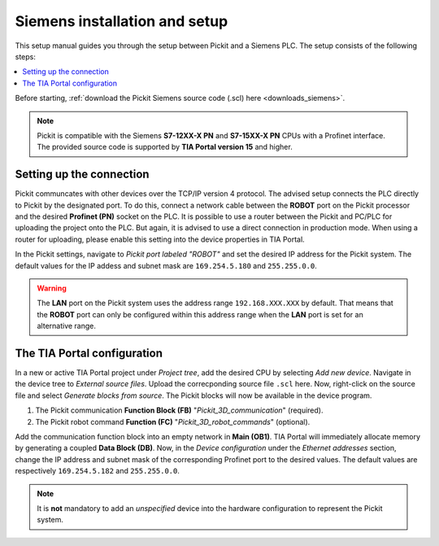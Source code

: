 .. _siemens_installation_and_setup:

Siemens installation and setup
==================================

This setup manual guides you through the setup between Pickit and a Siemens PLC. The setup consists of the following steps:

.. contents::
    :backlinks: top
    :local:
    :depth: 1

Before starting, :ref:`download the Pickit Siemens source code (.scl) here <downloads_siemens>`.

.. note:: Pickit is compatible with the Siemens **S7-12XX-X PN** and **S7-15XX-X PN** CPUs with a Profinet interface. The provided source code is supported by **TIA Portal version 15** and higher.

Setting up the connection
~~~~~~~~~~~~~~~~~~~~~~~~~

Pickit communcates with other devices over the TCP/IP version 4 protocol. The advised setup connects the PLC directly to Pickit by the designated port. To do this, connect a network cable between the **ROBOT** port on the Pickit processor and the desired **Profinet (PN)** socket on the PLC. It is possible to use a router between the Pickit and PC/PLC for uploading the project onto the PLC. But again, it is advised to use a direct connection in production mode. When using a router for uploading, please enable this setting into the device properties in TIA Portal.

In the Pickit settings, navigate to *Pickit port labeled "ROBOT"* and set the desired IP address for the Pickit system. The default values for the IP addess and subnet mask are ``169.254.5.180`` and ``255.255.0.0``.

.. warning:: The **LAN** port on the Pickit system uses the address range ``192.168.XXX.XXX`` by default. That means that the **ROBOT** port can only be configured within this address range when the **LAN** port is set for an alternative range.

.. _tia_portal_configuration:

The TIA Portal configuration
~~~~~~~~~~~~~~~~~~~~~~~~~~~~

In a new or active TIA Portal project under *Project tree*, add the desired CPU by selecting *Add new device*. Navigate in the device tree to *External source files*. Upload the correcponding source file ``.scl`` here. Now, right-click on the source file and select *Generate blocks from source*. The Pickit blocks will now be available in the device program.

1. The Pickit communication **Function Block (FB)** "*Pickit_3D_communication*" (required).
2. The Pickit robot command **Function (FC)** "*Pickit_3D_robot_commands*" (optional).

Add the communication function block into an empty network in **Main (OB1)**. TIA Portal will immediately allocate memory by generating a coupled **Data Block (DB)**. Now, in the *Device configuration* under the *Ethernet addresses* section, change the IP address and subnet mask of the corresponding Profinet port to the desired values. The default values are respectively ``169.254.5.182`` and ``255.255.0.0``.

.. note:: It is **not** mandatory to add an *unspecified* device into the hardware configuration to represent the Pickit system.

